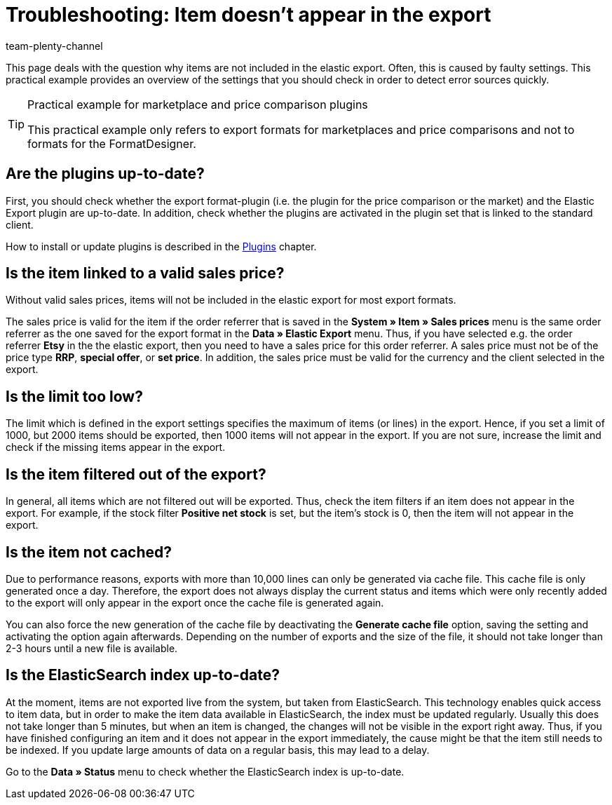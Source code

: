 = Troubleshooting: Item doesn't appear in the export
:keywords: item does not appear, item doesn't appear, error elastic export
:page-aliases: best-practices-elastic-export.adoc
:id: U3OWBES
:author: team-plenty-channel

This page deals with the question why items are not included in the elastic export. Often, this is caused by faulty settings. This practical example provides an overview of the settings that you should check in order to detect error sources quickly.

[TIP]
.Practical example for marketplace and price comparison plugins
====
This practical example only refers to export formats for marketplaces and price comparisons and not to formats for the FormatDesigner.
====

== Are the plugins up-to-date?

First, you should check whether the export format-plugin (i.e. the plugin for the price comparison or the market) and the Elastic Export plugin are up-to-date. In addition, check whether the plugins are activated in the plugin set that is linked to the standard client.

How to install or update plugins is described in the <<plugins#, Plugins>> chapter.

== Is the item linked to a valid sales price?

Without valid sales prices, items will not be included in the elastic export for most export formats.

The sales price is valid for the item if the order referrer that is saved in the *System » Item » Sales prices* menu is the same order referrer as the one saved for the export format in the *Data » Elastic Export* menu. Thus, if you have selected e.g. the order referrer *Etsy* in the the elastic export, then you need to have a sales price for this order referrer. A sales price must not be of the price type *RRP*, *special offer*, or *set price*. In addition, the sales price must be valid for the currency and the client selected in the export.

== Is the limit too low?

The limit which is defined in the export settings specifies the maximum of items (or lines) in the export. Hence, if you set a limit of 1000, but 2000 items should be exported, then 1000 items will not appear in the export. If you are not sure, increase the limit and check if the missing items appear in the export.

== Is the item filtered out of the export?

In general, all items which are not filtered out will be exported. Thus, check the item filters if an item does not appear in the export. For example, if the stock filter *Positive net stock* is set, but the item's stock is 0, then the item will not appear in the export.

== Is the item not cached?

Due to performance reasons, exports with more than 10,000 lines can only be generated via cache file. This cache file is only generated once a day. Therefore, the export does not always display the current status and items which were only recently added to the export will only appear in the export once the cache file is generated again.

You can also force the new generation of the cache file by deactivating the *Generate cache file* option, saving the setting and activating the option again afterwards. Depending on the number of exports and the size of the file, it should not take longer than 2-3 hours until a new file is available.

== Is the ElasticSearch index up-to-date?

At the moment, items are not exported live from the system, but taken from ElasticSearch. This technology enables quick access to item data, but in order to make the item data available in ElasticSearch, the index must be updated regularly. Usually this does not take longer than 5 minutes, but when an item is changed, the changes will not be visible in the export right away. Thus, if you have finished configuring an item and it does not appear in the export immediately, the cause might be that the item still needs to be indexed. If you update large amounts of data on a regular basis, this may lead to a delay.

Go to the *Data » Status* menu to check whether the ElasticSearch index is up-to-date.
